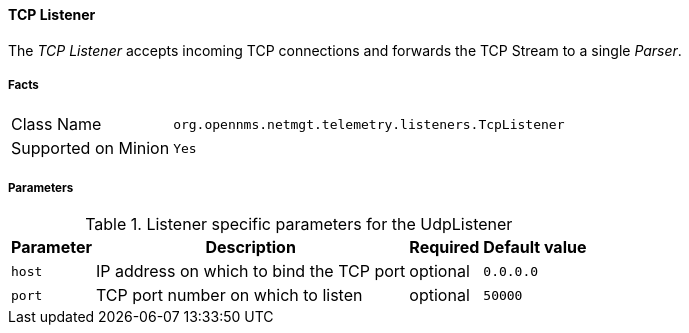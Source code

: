 
[[telemetryd-listener-tcp]]
==== TCP Listener

The _TCP Listener_ accepts incoming TCP connections and forwards the TCP Stream to a single _Parser_.

===== Facts

[options="autowidth"]
|===
| Class Name          | `org.opennms.netmgt.telemetry.listeners.TcpListener`
| Supported on Minion | `Yes`
|===

===== Parameters

.Listener specific parameters for the UdpListener
[options="header, autowidth"]
|===
| Parameter        | Description                                                       | Required | Default value
| `host`           | IP address on which to bind the TCP port                          | optional | `0.0.0.0`
| `port`           | TCP port number on which to listen                                | optional | `50000`
|===
